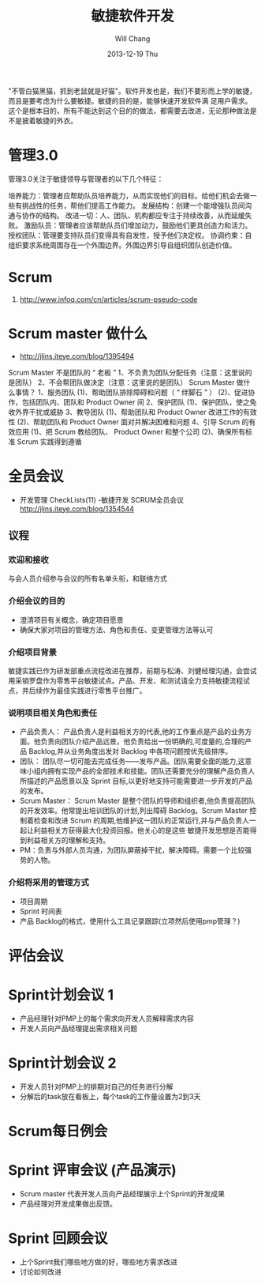 #+TITLE:       敏捷软件开发
#+AUTHOR:      Will Chang
#+EMAIL:       changwei.cn@gmail.com
#+DATE:        2013-12-19 Thu
#+URI:         /wiki/html/scrum
#+KEYWORDS:    scrum,agile,软件开发
#+TAGS:        :scrum:agile:软件开发:
#+LANGUAGE:    en
#+OPTIONS:     H:3 num:nil toc:nil \n:nil ::t |:t ^:nil -:nil f:t *:t <:t
#+DESCRIPTION:  敏捷软件开发

"不管白猫黑猫，抓到老鼠就是好猫"。软件开发也是，我们不要形而上学的敏捷，而且是要考虑为什么要敏捷。敏捷的目的是，能够快速开发软件满
足用户需求。这个是根本目的，所有不能达到这个目的的做法，都需要去改进，无论那种做法是不是披着敏捷的外衣。

* 管理3.0

管理3.0关注于敏捷领导与管理者的以下几个特征：

培养能力：管理者应帮助队员培养能力，从而实现他们的目标。给他们机会去做一些有挑战性的任务，帮他们提高工作能力。
发展结构：创建一个能增强队员间沟通与协作的结构。
改进一切：人、团队、机构都应专注于持续改善，从而延缓失败。
激励队员：管理者应该帮助队员们增加动力，鼓励他们更具创造力和活力。
授权团队：管理要支持队员们变得具有自发性，授予他们决定权。
协调约束：自组织要求系统周围存在一个外围边界。外围边界引导自组织团队创造价值。

* Scrum
 1. http://www.infoq.com/cn/articles/scrum-pseudo-code

* Scrum master 做什么

 - http://jlins.iteye.com/blog/1395494

Scrum Master 不是团队的 “ 老板 ”
       1、不负责为团队分配任务（注意：这里说的是团队）
       2、不会帮团队做决定（注意：这里说的是团队）
    Scrum Master 做什么事情？
       1、服务团队
            (1)、帮助团队排除障碍和问题（ “ 绊脚石 ” ）
            (2)、促进协作，包括团队内、团队和 Product Owner 间
       2、保护团队
            (1)、保护团队，使之免收外界干扰或威胁
       3、教导团队
            (1)、帮助团队和 Product Owner 改进工作的有效性
            (2)、帮助团队和 Product Owner  面对并解决困难和问题
       4、引导 Scrum 的有效应用
            (1)、把 Scrum 教给团队、 Product Owner 和整个公司
            (2)、确保所有标准 Scrum 实践得到遵循


*  全员会议

  - 开发管理 CheckLists(11) -敏捷开发 SCRUM全员会议 http://jlins.iteye.com/blog/1354544


** 议程
*** 欢迎和接收
与会人员介绍参与会议的所有名单头衔，和联络方式

*** 介绍会议的目的

  - 澄清项目有关概念，确定项目愿景
  - 确保大家对项目的管理方法、角色和责任、变更管理方法等认可

*** 介绍项目背景

敏捷实践已作为研发部重点流程改进在推荐，前期与松涛、刘健经理沟通，会尝试用采销罗盘作为零售平台敏捷试点。产品、开发、和测试请全力支持敏捷流程试点，并后续作为最佳实践进行零售平台推广。

*** 说明项目相关角色和责任

  - 产品负责人： 产品负责人是利益相关方的代表,他的工作重点是产品的业务方面。他负责向团队介绍产品远景。他负责给出一份明确的,可度量的,合理的产品 Backlog,并从业务角度出发对 Backlog 中各项问题按优先级排序。
  - 团队： 团队尽一切可能去完成任务——发布产品。团队需要全面的能力,这意味小组内拥有实现产品的全部技术和技能。团队还需要充分的理解产品负责人所描述的产品愿景以及 Sprint 目标,以更好地支持可能需要进一步开发的产品的发布。
  - Scrum Master： Scrum Master 是整个团队的导师和组织者,他负责提高团队的开发效率。他常提出培训团队的计划,列出障碍 Backlog。Scrum
    Master 控制着检查和改进 Scrum 的周期,他维护这一团队的正常运行,并与产品负责人一起让利益相关方获得最大化投资回报。他关心的是这些
    敏捷开发思想是否能得到利益相关方的理解和支持。
  - PM：负责与外部人员沟通，为团队屏蔽掉干扰，解决障碍。需要一个比较强势的人物。

*** 介绍将采用的管理方式
   - 项目周期
   - Sprint 时间表
   - 产品 Backlog的格式，使用什么工具记录跟踪(立项然后使用pmp管理？)
*   评估会议 

*   Sprint计划会议 1 
   - 产品经理针对PMP上的每个需求向开发人员解释需求内容
   - 开发人员向产品经理提出需求相关问题

*   Sprint计划会议 2
   - 开发人员针对PMP上的排期对自己的任务进行分解
   - 分解后的task放在看板上，每个task的工作量设置为2到3天

*   Scrum每日例会

*   Sprint 评审会议 (产品演示)
  - Scrum master 代表开发人员向产品经理展示上个Sprint的开发成果
  - 产品经理对开发成果做出反馈。

*   Sprint 回顾会议
  - 上个Sprint我们哪些地方做的好，哪些地方需求改进
  - 讨论如何改进